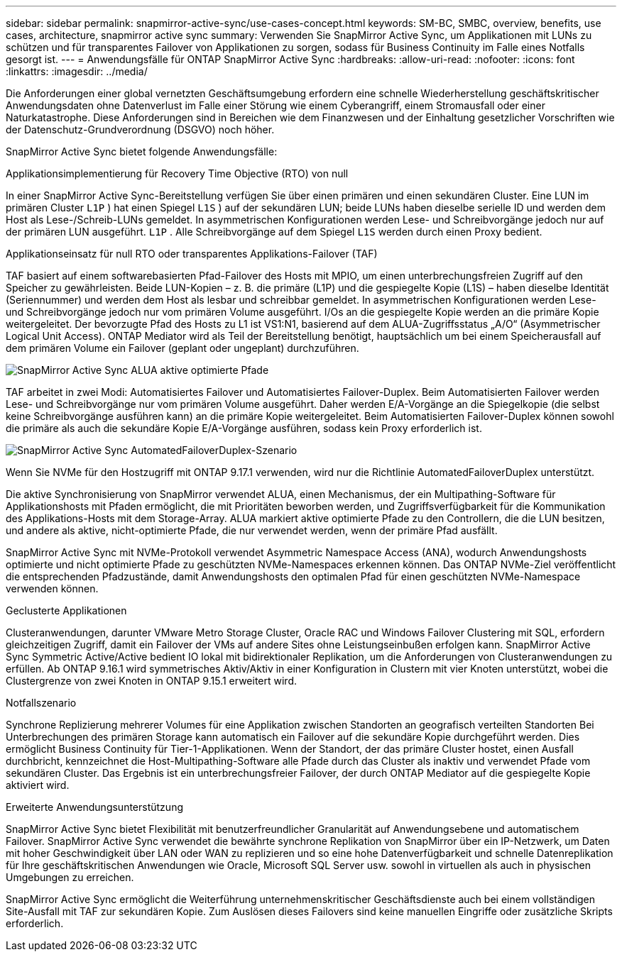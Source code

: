 ---
sidebar: sidebar 
permalink: snapmirror-active-sync/use-cases-concept.html 
keywords: SM-BC, SMBC, overview, benefits, use cases, architecture, snapmirror active sync 
summary: Verwenden Sie SnapMirror Active Sync, um Applikationen mit LUNs zu schützen und für transparentes Failover von Applikationen zu sorgen, sodass für Business Continuity im Falle eines Notfalls gesorgt ist. 
---
= Anwendungsfälle für ONTAP SnapMirror Active Sync
:hardbreaks:
:allow-uri-read: 
:nofooter: 
:icons: font
:linkattrs: 
:imagesdir: ../media/


[role="lead"]
Die Anforderungen einer global vernetzten Geschäftsumgebung erfordern eine schnelle Wiederherstellung geschäftskritischer Anwendungsdaten ohne Datenverlust im Falle einer Störung wie einem Cyberangriff, einem Stromausfall oder einer Naturkatastrophe.  Diese Anforderungen sind in Bereichen wie dem Finanzwesen und der Einhaltung gesetzlicher Vorschriften wie der Datenschutz-Grundverordnung (DSGVO) noch höher.

SnapMirror Active Sync bietet folgende Anwendungsfälle:

.Applikationsimplementierung für Recovery Time Objective (RTO) von null
In einer SnapMirror Active Sync-Bereitstellung verfügen Sie über einen primären und einen sekundären Cluster. Eine LUN im primären Cluster  `L1P` ) hat einen Spiegel  `L1S` ) auf der sekundären LUN; beide LUNs haben dieselbe serielle ID und werden dem Host als Lese-/Schreib-LUNs gemeldet. In asymmetrischen Konfigurationen werden Lese- und Schreibvorgänge jedoch nur auf der primären LUN ausgeführt.  `L1P` . Alle Schreibvorgänge auf dem Spiegel  `L1S` werden durch einen Proxy bedient.

.Applikationseinsatz für null RTO oder transparentes Applikations-Failover (TAF)
TAF basiert auf einem softwarebasierten Pfad-Failover des Hosts mit MPIO, um einen unterbrechungsfreien Zugriff auf den Speicher zu gewährleisten. Beide LUN-Kopien – z. B. die primäre (L1P) und die gespiegelte Kopie (L1S) – haben dieselbe Identität (Seriennummer) und werden dem Host als lesbar und schreibbar gemeldet. In asymmetrischen Konfigurationen werden Lese- und Schreibvorgänge jedoch nur vom primären Volume ausgeführt. I/Os an die gespiegelte Kopie werden an die primäre Kopie weitergeleitet. Der bevorzugte Pfad des Hosts zu L1 ist VS1:N1, basierend auf dem ALUA-Zugriffsstatus „A/O“ (Asymmetrischer Logical Unit Access). ONTAP Mediator wird als Teil der Bereitstellung benötigt, hauptsächlich um bei einem Speicherausfall auf dem primären Volume ein Failover (geplant oder ungeplant) durchzuführen.

image:snapmirror-active-sync-alua-active-optimized.png["SnapMirror Active Sync ALUA aktive optimierte Pfade"]

TAF arbeitet in zwei Modi: Automatisiertes Failover und Automatisiertes Failover-Duplex. Beim Automatisierten Failover werden Lese- und Schreibvorgänge nur vom primären Volume ausgeführt. Daher werden E/A-Vorgänge an die Spiegelkopie (die selbst keine Schreibvorgänge ausführen kann) an die primäre Kopie weitergeleitet. Beim Automatisierten Failover-Duplex können sowohl die primäre als auch die sekundäre Kopie E/A-Vorgänge ausführen, sodass kein Proxy erforderlich ist.

image:snapmirror-active-sync-automatedfailoverduplex-scenario.png["SnapMirror Active Sync AutomatedFailoverDuplex-Szenario"]

Wenn Sie NVMe für den Hostzugriff mit ONTAP 9.17.1 verwenden, wird nur die Richtlinie AutomatedFailoverDuplex unterstützt.

Die aktive Synchronisierung von SnapMirror verwendet ALUA, einen Mechanismus, der ein Multipathing-Software für Applikationshosts mit Pfaden ermöglicht, die mit Prioritäten beworben werden, und Zugriffsverfügbarkeit für die Kommunikation des Applikations-Hosts mit dem Storage-Array. ALUA markiert aktive optimierte Pfade zu den Controllern, die die LUN besitzen, und andere als aktive, nicht-optimierte Pfade, die nur verwendet werden, wenn der primäre Pfad ausfällt.

SnapMirror Active Sync mit NVMe-Protokoll verwendet Asymmetric Namespace Access (ANA), wodurch Anwendungshosts optimierte und nicht optimierte Pfade zu geschützten NVMe-Namespaces erkennen können. Das ONTAP NVMe-Ziel veröffentlicht die entsprechenden Pfadzustände, damit Anwendungshosts den optimalen Pfad für einen geschützten NVMe-Namespace verwenden können.

.Geclusterte Applikationen
Clusteranwendungen, darunter VMware Metro Storage Cluster, Oracle RAC und Windows Failover Clustering mit SQL, erfordern gleichzeitigen Zugriff, damit ein Failover der VMs auf andere Sites ohne Leistungseinbußen erfolgen kann. SnapMirror Active Sync Symmetric Active/Active bedient IO lokal mit bidirektionaler Replikation, um die Anforderungen von Clusteranwendungen zu erfüllen.  Ab ONTAP 9.16.1 wird symmetrisches Aktiv/Aktiv in einer Konfiguration in Clustern mit vier Knoten unterstützt, wobei die Clustergrenze von zwei Knoten in ONTAP 9.15.1 erweitert wird.

.Notfallszenario
Synchrone Replizierung mehrerer Volumes für eine Applikation zwischen Standorten an geografisch verteilten Standorten Bei Unterbrechungen des primären Storage kann automatisch ein Failover auf die sekundäre Kopie durchgeführt werden. Dies ermöglicht Business Continuity für Tier-1-Applikationen. Wenn der Standort, der das primäre Cluster hostet, einen Ausfall durchbricht, kennzeichnet die Host-Multipathing-Software alle Pfade durch das Cluster als inaktiv und verwendet Pfade vom sekundären Cluster. Das Ergebnis ist ein unterbrechungsfreier Failover, der durch ONTAP Mediator auf die gespiegelte Kopie aktiviert wird.

.Erweiterte Anwendungsunterstützung
SnapMirror Active Sync bietet Flexibilität mit benutzerfreundlicher Granularität auf Anwendungsebene und automatischem Failover.  SnapMirror Active Sync verwendet die bewährte synchrone Replikation von SnapMirror über ein IP-Netzwerk, um Daten mit hoher Geschwindigkeit über LAN oder WAN zu replizieren und so eine hohe Datenverfügbarkeit und schnelle Datenreplikation für Ihre geschäftskritischen Anwendungen wie Oracle, Microsoft SQL Server usw. sowohl in virtuellen als auch in physischen Umgebungen zu erreichen.

SnapMirror Active Sync ermöglicht die Weiterführung unternehmenskritischer Geschäftsdienste auch bei einem vollständigen Site-Ausfall mit TAF zur sekundären Kopie.  Zum Auslösen dieses Failovers sind keine manuellen Eingriffe oder zusätzliche Skripts erforderlich.
